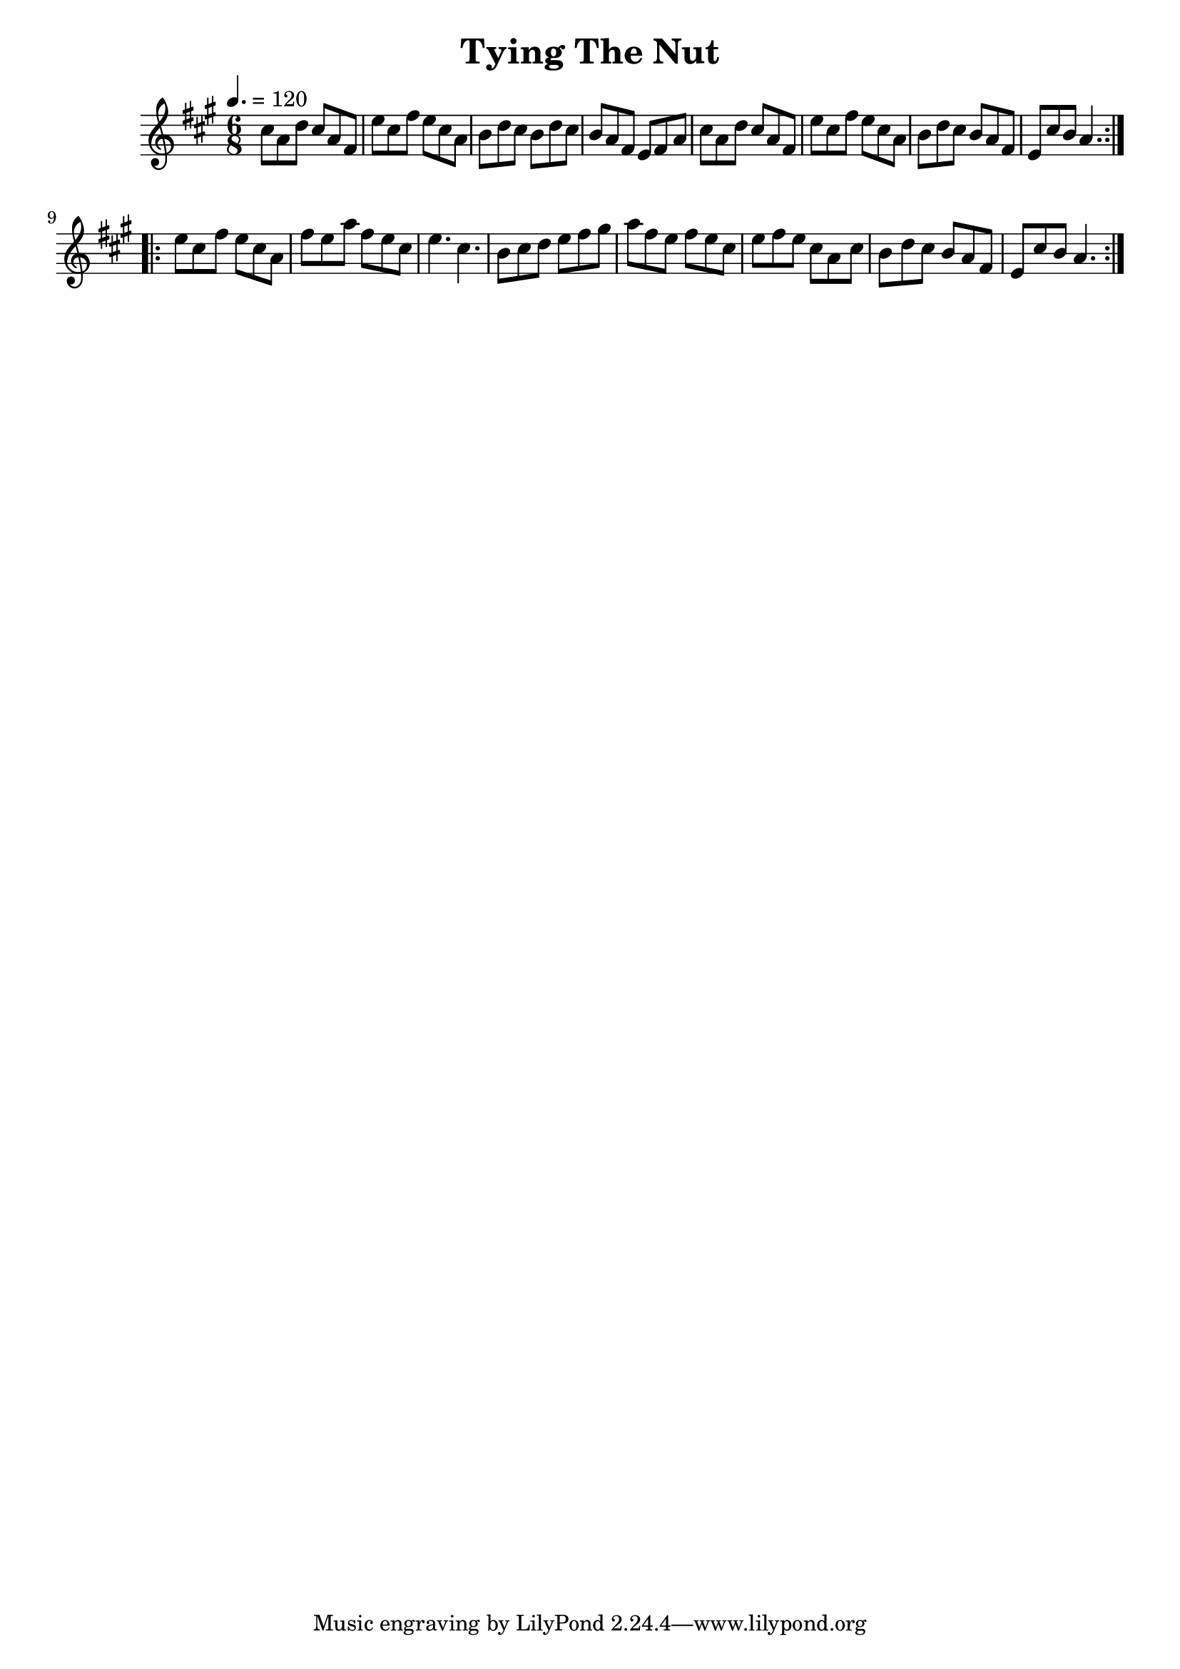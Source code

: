 \version "2.18.2"

\header {
  title = "Tying The Nut"
}

global = {
  \time 6/8
  \key a\major
  \tempo 4. = 120
}

chordNames = \chordmode {
  \global
 
}

melody = \relative c'' {
  \global
  \repeat volta 2 {
  cis8 a d cis a fis |  e' cis fis e cis a| b  d cis b d cis | b a fis e fis a|
  cis8 a d cis a fis |  e' cis fis e cis a| b d cis b a fis | e cis' b a4. |
  } \break
  
  \repeat volta 2 {
   e'8 cis fis e cis a | fis' e a  fis e cis | e4. cis 4. | b8 cis d e fis gis|
   a fis e fis e cis | e fis e cis a cis |  b d cis  b a fis  | e cis' b a4. |   
  }
}

words = \lyricmode {
  
  
}

\score {
  <<
    \new ChordNames \chordNames
    % \new FretBoards \chordNames
    \new Staff { \melody }
    
  >>
  \layout { }
  \midi { }
}
